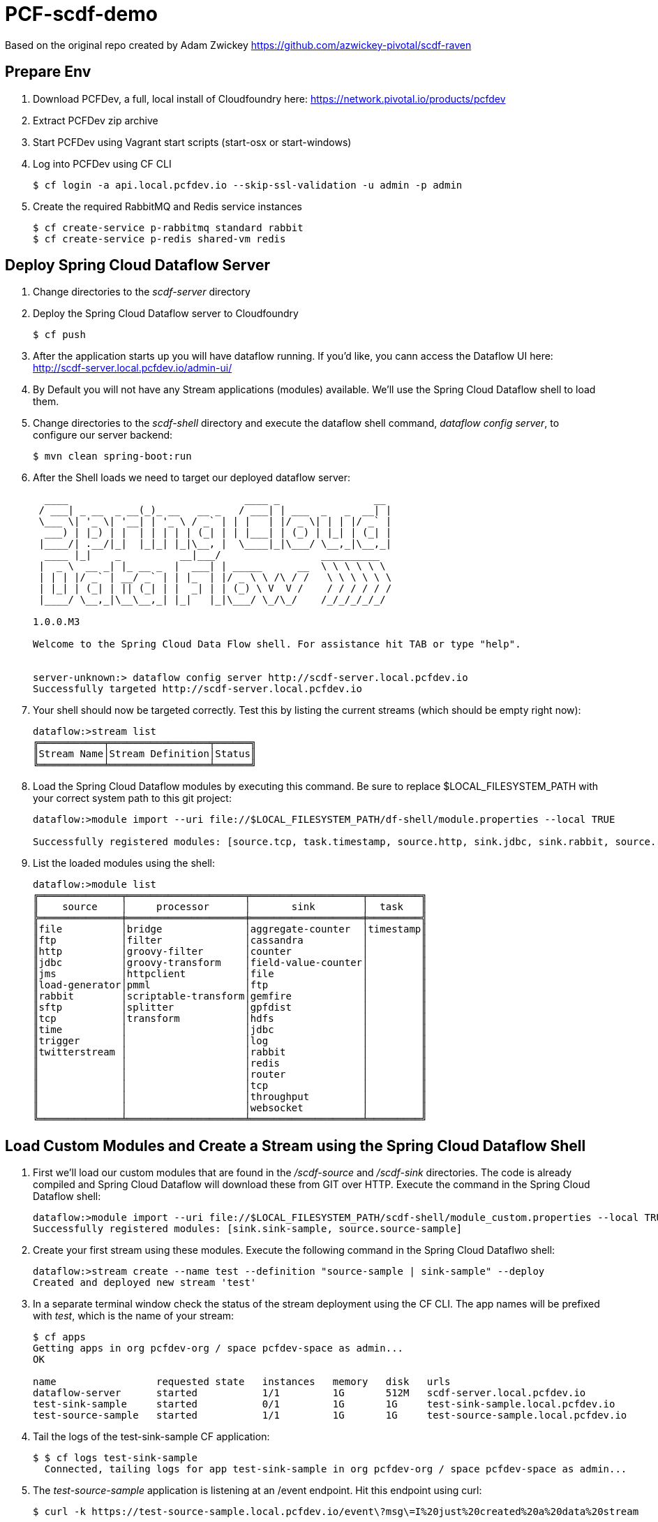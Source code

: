 = PCF-scdf-demo

Based on the original repo created by Adam Zwickey https://github.com/azwickey-pivotal/scdf-raven

== Prepare Env

. Download PCFDev, a full, local install of Cloudfoundry here: https://network.pivotal.io/products/pcfdev

. Extract PCFDev zip archive

. Start PCFDev using Vagrant start scripts (start-osx or start-windows)

. Log into PCFDev using CF CLI
+
[source,bash]
---------------------------------------------------------------------
$ cf login -a api.local.pcfdev.io --skip-ssl-validation -u admin -p admin
---------------------------------------------------------------------

. Create the required RabbitMQ and Redis service instances
+
[source,bash]
---------------------------------------------------------------------
$ cf create-service p-rabbitmq standard rabbit
$ cf create-service p-redis shared-vm redis
---------------------------------------------------------------------

== Deploy Spring Cloud Dataflow Server

. Change directories to the _scdf-server_ directory

. Deploy the Spring Cloud Dataflow server to Cloudfoundry
+
[source,bash]
---------------------------------------------------------------------
$ cf push
---------------------------------------------------------------------

. After the application starts up you will have dataflow running.  If you'd like, you cann access the Dataflow UI here: http://scdf-server.local.pcfdev.io/admin-ui/

. By Default you will not have any Stream applications (modules) available.  We'll use the Spring Cloud Dataflow shell to load them.

. Change directories to the _scdf-shell_ directory and execute the dataflow shell command, _dataflow config server_, to configure our server backend:
+
[source,bash]
---------------------------------------------------------------------
$ mvn clean spring-boot:run
---------------------------------------------------------------------

. After the Shell loads we need to target our deployed dataflow server:
+
[source,bash]
---------------------------------------------------------------------
  ____                              ____ _                __
 / ___| _ __  _ __(_)_ __   __ _   / ___| | ___  _   _  __| |
 \___ \| '_ \| '__| | '_ \ / _` | | |   | |/ _ \| | | |/ _` |
  ___) | |_) | |  | | | | | (_| | | |___| | (_) | |_| | (_| |
 |____/| .__/|_|  |_|_| |_|\__, |  \____|_|\___/ \__,_|\__,_|
  ____ |_|    _          __|___/                 __________
 |  _ \  __ _| |_ __ _  |  ___| | _____      __  \ \ \ \ \ \
 | | | |/ _` | __/ _` | | |_  | |/ _ \ \ /\ / /   \ \ \ \ \ \
 | |_| | (_| | || (_| | |  _| | | (_) \ V  V /    / / / / / /
 |____/ \__,_|\__\__,_| |_|   |_|\___/ \_/\_/    /_/_/_/_/_/

1.0.0.M3

Welcome to the Spring Cloud Data Flow shell. For assistance hit TAB or type "help".


server-unknown:> dataflow config server http://scdf-server.local.pcfdev.io
Successfully targeted http://scdf-server.local.pcfdev.io

---------------------------------------------------------------------

.  Your shell should now be targeted correctly.  Test this by listing the current streams (which should be empty right now):
+
[source,bash]
---------------------------------------------------------------------
dataflow:>stream list
╔═══════════╤═════════════════╤══════╗
║Stream Name│Stream Definition│Status║
╚═══════════╧═════════════════╧══════╝

---------------------------------------------------------------------

. Load the Spring Cloud Dataflow modules by executing this command.  Be sure to replace $LOCAL_FILESYSTEM_PATH with your correct system path to this git project:
+
[source,bash]
---------------------------------------------------------------------
dataflow:>module import --uri file://$LOCAL_FILESYSTEM_PATH/df-shell/module.properties --local TRUE

Successfully registered modules: [source.tcp, task.timestamp, source.http, sink.jdbc, sink.rabbit, source.rabbit, source.ftp, sink.gpfdist, processor.transform, source.sftp, processor.filter, source.file, sink.cassandra, processor.groovy-filter, sink.router, source.trigger, processor.splitter, sink.redis, source.load-generator, sink.file, source.time, source.twitterstream, sink.tcp, source.jdbc, sink.field-value-counter, sink.hdfs, processor.bridge, processor.pmml, processor.httpclient, sink.ftp, sink.log, sink.gemfire, sink.aggregate-counter, sink.throughput, source.jms, processor.scriptable-transform, sink.counter, sink.websocket, processor.groovy-transform]

---------------------------------------------------------------------

. List the loaded modules using the shell:
+
[source,bash]
---------------------------------------------------------------------
dataflow:>module list
╔══════════════╤════════════════════╤═══════════════════╤═════════╗
║    source    │     processor      │       sink        │  task   ║
╠══════════════╪════════════════════╪═══════════════════╪═════════╣
║file          │bridge              │aggregate-counter  │timestamp║
║ftp           │filter              │cassandra          │         ║
║http          │groovy-filter       │counter            │         ║
║jdbc          │groovy-transform    │field-value-counter│         ║
║jms           │httpclient          │file               │         ║
║load-generator│pmml                │ftp                │         ║
║rabbit        │scriptable-transform│gemfire            │         ║
║sftp          │splitter            │gpfdist            │         ║
║tcp           │transform           │hdfs               │         ║
║time          │                    │jdbc               │         ║
║trigger       │                    │log                │         ║
║twitterstream │                    │rabbit             │         ║
║              │                    │redis              │         ║
║              │                    │router             │         ║
║              │                    │tcp                │         ║
║              │                    │throughput         │         ║
║              │                    │websocket          │         ║
╚══════════════╧════════════════════╧═══════════════════╧═════════╝

---------------------------------------------------------------------

== Load Custom Modules and Create a Stream using the Spring Cloud Dataflow Shell

. First we'll load our custom modules that are found in the _/scdf-source_ and _/scdf-sink_ directories.  The code is already compiled and Spring Cloud Dataflow will download these from GIT over HTTP.  Execute the command in the Spring Cloud Dataflow shell:
+
[source,bash]
---------------------------------------------------------------------
dataflow:>module import --uri file://$LOCAL_FILESYSTEM_PATH/scdf-shell/module_custom.properties --local TRUE
Successfully registered modules: [sink.sink-sample, source.source-sample]
---------------------------------------------------------------------

. Create your first stream using these modules.  Execute the following command in the Spring Cloud Dataflwo shell:
+
[source,bash]
---------------------------------------------------------------------
dataflow:>stream create --name test --definition "source-sample | sink-sample" --deploy
Created and deployed new stream 'test'

---------------------------------------------------------------------

. In a separate terminal window check the status of the stream deployment using the CF CLI.  The app names will be prefixed with _test_, which is the name of your stream:
+
[source,bash]
---------------------------------------------------------------------
$ cf apps
Getting apps in org pcfdev-org / space pcfdev-space as admin...
OK

name                 requested state   instances   memory   disk   urls
dataflow-server      started           1/1         1G       512M   scdf-server.local.pcfdev.io
test-sink-sample     started           0/1         1G       1G     test-sink-sample.local.pcfdev.io
test-source-sample   started           1/1         1G       1G     test-source-sample.local.pcfdev.io

---------------------------------------------------------------------

. Tail the logs of the test-sink-sample CF application:
+
[source,bash]
---------------------------------------------------------------------
$ $ cf logs test-sink-sample
  Connected, tailing logs for app test-sink-sample in org pcfdev-org / space pcfdev-space as admin...

---------------------------------------------------------------------

. The _test-source-sample_ application is listening at an /event endpoint.  Hit this endpoint using curl:
+
[source,bash]
---------------------------------------------------------------------
$ curl -k https://test-source-sample.local.pcfdev.io/event\?msg\=I%20just%20created%20a%20data%20stream                                                                                                                                                                                                                                                     1 ↵

event[I just created a data stream] placed on streaming bus%
---------------------------------------------------------------------

. Check the logs of the test-sink-sample application (they should already be tailing in one of your windows).  You'll see the message you just posted:
+
[source,bash]
---------------------------------------------------------------------
$ cf logs test-sink-sample
Connected, tailing logs for app test-sink-sample in org pcfdev-org / space pcfdev-space as admin...

2016-05-06T14:54:16.94-0400 [APP/0]      OUT 2016-05-06 18:54:16.944  INFO 15 --- [e-sample.test-1] c.p.c.scdf.DfSinkSampleApplication       : I just created a data stream
2016-05-06T14:54:16.94-0400 [APP/0]      OUT 2016-05-06 18:54:16.945  INFO 15 --- [e-sample.test-1] c.p.c.scdf.DfSinkSampleApplication       :  amqp_receivedRoutingKey=test.source-sample
2016-05-06T14:54:16.94-0400 [APP/0]      OUT 2016-05-06 18:54:16.946  INFO 15 --- [e-sample.test-1] c.p.c.scdf.DfSinkSampleApplication       :  amqp_receivedExchange=test.source-sample
2016-05-06T14:54:16.95-0400 [APP/0]      OUT 2016-05-06 18:54:16.946  INFO 15 --- [e-sample.test-1] c.p.c.scdf.DfSinkSampleApplication       :  Header1=Sent from data microservice
2016-05-06T14:54:16.95-0400 [APP/0]      OUT 2016-05-06 18:54:16.957  INFO 15 --- [e-sample.test-1] c.p.c.scdf.DfSinkSampleApplication       :  amqp_deliveryTag=1
2016-05-06T14:54:16.95-0400 [APP/0]      OUT 2016-05-06 18:54:16.958  INFO 15 --- [e-sample.test-1] c.p.c.scdf.DfSinkSampleApplication       :  amqp_consumerQueue=test.source-sample.test
2016-05-06T14:54:16.95-0400 [APP/0]      OUT 2016-05-06 18:54:16.958  INFO 15 --- [e-sample.test-1] c.p.c.scdf.DfSinkSampleApplication       :  amqp_redelivered=false
2016-05-06T14:54:16.95-0400 [APP/0]      OUT 2016-05-06 18:54:16.958  INFO 15 --- [e-sample.test-1] c.p.c.scdf.DfSinkSampleApplication       :  id=7b426057-301f-ba4b-dd88-1d333f192b64
2016-05-06T14:54:16.95-0400 [APP/0]      OUT 2016-05-06 18:54:16.959  INFO 15 --- [e-sample.test-1] c.p.c.scdf.DfSinkSampleApplication       :  amqp_consumerTag=amq.ctag-sAhlVqPV9YR6F06IHXQt7w
2016-05-06T14:54:16.96-0400 [APP/0]      OUT 2016-05-06 18:54:16.959  INFO 15 --- [e-sample.test-1] c.p.c.scdf.DfSinkSampleApplication       :  contentType=text/plain
2016-05-06T14:54:16.96-0400 [APP/0]      OUT 2016-05-06 18:54:16.959  INFO 15 --- [e-sample.test-1] c.p.c.scdf.DfSinkSampleApplication       :  timestamp=1462560856916

---------------------------------------------------------------------
